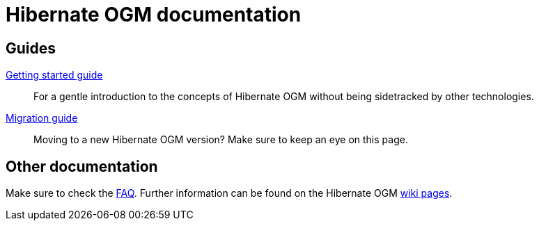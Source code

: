 = Hibernate OGM documentation
:awestruct-layout: project-documentation
:awestruct-project: ogm

== Guides

link:/ogm/documentation/getting-started[Getting started guide]::
For a gentle introduction to the concepts of Hibernate OGM without being sidetracked by other technologies.

link:https://developer.jboss.org/wiki/HibernateOGMMigrationNotes[Migration guide]::
Moving to a new Hibernate OGM version?
Make sure to keep an eye on this page.

== Other documentation

Make sure to check the link:/ogm/faq/[FAQ].
Further information can be found on the Hibernate OGM https://community.jboss.org/en/hibernate/ogm[wiki pages].

